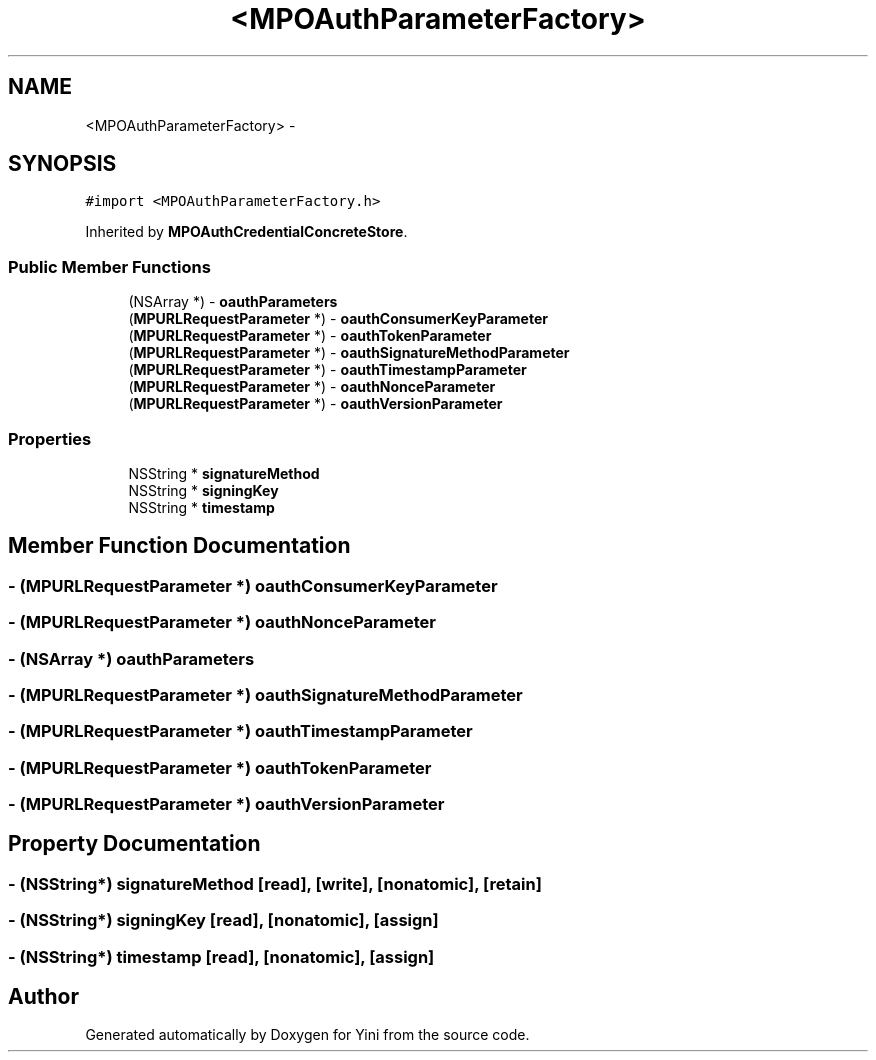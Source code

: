 .TH "<MPOAuthParameterFactory>" 3 "Thu Aug 9 2012" "Version 1.0" "Yini" \" -*- nroff -*-
.ad l
.nh
.SH NAME
<MPOAuthParameterFactory> \- 
.SH SYNOPSIS
.br
.PP
.PP
\fC#import <MPOAuthParameterFactory\&.h>\fP
.PP
Inherited by \fBMPOAuthCredentialConcreteStore\fP\&.
.SS "Public Member Functions"

.in +1c
.ti -1c
.RI "(NSArray *) - \fBoauthParameters\fP"
.br
.ti -1c
.RI "(\fBMPURLRequestParameter\fP *) - \fBoauthConsumerKeyParameter\fP"
.br
.ti -1c
.RI "(\fBMPURLRequestParameter\fP *) - \fBoauthTokenParameter\fP"
.br
.ti -1c
.RI "(\fBMPURLRequestParameter\fP *) - \fBoauthSignatureMethodParameter\fP"
.br
.ti -1c
.RI "(\fBMPURLRequestParameter\fP *) - \fBoauthTimestampParameter\fP"
.br
.ti -1c
.RI "(\fBMPURLRequestParameter\fP *) - \fBoauthNonceParameter\fP"
.br
.ti -1c
.RI "(\fBMPURLRequestParameter\fP *) - \fBoauthVersionParameter\fP"
.br
.in -1c
.SS "Properties"

.in +1c
.ti -1c
.RI "NSString * \fBsignatureMethod\fP"
.br
.ti -1c
.RI "NSString * \fBsigningKey\fP"
.br
.ti -1c
.RI "NSString * \fBtimestamp\fP"
.br
.in -1c
.SH "Member Function Documentation"
.PP 
.SS "- (\fBMPURLRequestParameter\fP *) oauthConsumerKeyParameter "

.SS "- (\fBMPURLRequestParameter\fP *) oauthNonceParameter "

.SS "- (NSArray *) oauthParameters "

.SS "- (\fBMPURLRequestParameter\fP *) oauthSignatureMethodParameter "

.SS "- (\fBMPURLRequestParameter\fP *) oauthTimestampParameter "

.SS "- (\fBMPURLRequestParameter\fP *) oauthTokenParameter "

.SS "- (\fBMPURLRequestParameter\fP *) oauthVersionParameter "

.SH "Property Documentation"
.PP 
.SS "- (NSString*) signatureMethod\fC [read]\fP, \fC [write]\fP, \fC [nonatomic]\fP, \fC [retain]\fP"

.SS "- (NSString*) signingKey\fC [read]\fP, \fC [nonatomic]\fP, \fC [assign]\fP"

.SS "- (NSString*) timestamp\fC [read]\fP, \fC [nonatomic]\fP, \fC [assign]\fP"


.SH "Author"
.PP 
Generated automatically by Doxygen for Yini from the source code\&.
